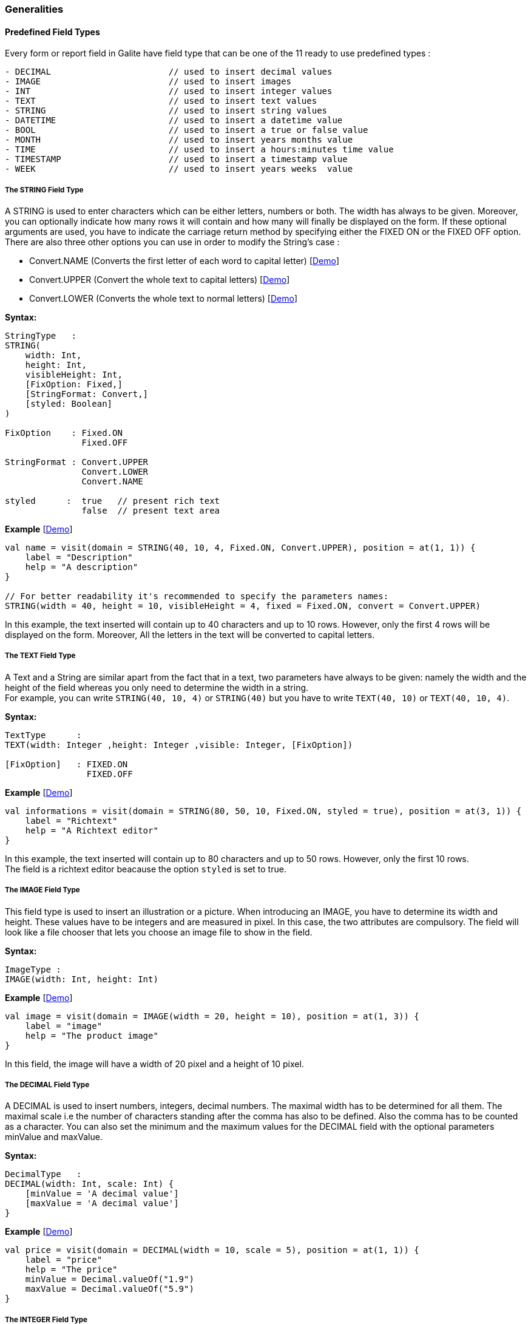 
=== Generalities

==== Predefined Field Types

Every form or report field in Galite have field type that can be one of the 11 ready to use predefined types :

[source,kotlin]
----
- DECIMAL                       // used to insert decimal values
- IMAGE                         // used to insert images
- INT                           // used to insert integer values
- TEXT                          // used to insert text values
- STRING                        // used to insert string values
- DATETIME                      // used to insert a datetime value
- BOOL                          // used to insert a true or false value
- MONTH                         // used to insert years months value
- TIME                          // used to insert a hours:minutes time value
- TIMESTAMP                     // used to insert a timestamp value
- WEEK                          // used to insert years weeks  value
----

===== The STRING Field Type

A STRING is used to enter characters which can be either letters, numbers or both. The width has always to be given. Moreover, you can optionally indicate how many rows it will contain and how many will finally be displayed on the form. If these optional arguments are used, you have to indicate the carriage return method by specifying either the FIXED ON or the FIXED OFF option. +
There are also three other options you can use in order to modify the String's case :

- Convert.NAME  (Converts the first letter of each word to capital letter) [https://github.com/kopiLeft/Galite/blob/4fc3a05e9e88b65b7133ba71ffa6aeb2eb53f9ab/galite-tests/src/test/kotlin/org/kopi/galite/tests/examples/DocumentationFieldsForm.kt#L127-L130[Demo]]
- Convert.UPPER (Convert the whole text to capital letters) [https://github.com/kopiLeft/Galite/blob/4fc3a05e9e88b65b7133ba71ffa6aeb2eb53f9ab/galite-tests/src/test/kotlin/org/kopi/galite/tests/examples/DocumentationFieldsForm.kt#L119-L122[Demo]]
- Convert.LOWER (Converts the whole text to normal letters) [https://github.com/kopiLeft/Galite/blob/4fc3a05e9e88b65b7133ba71ffa6aeb2eb53f9ab/galite-tests/src/test/kotlin/org/kopi/galite/tests/examples/DocumentationFieldsForm.kt#L123-L126[Demo]]

*Syntax:*

[source,kotlin]
----

StringType   :
STRING(
    width: Int,
    height: Int,
    visibleHeight: Int,
    [FixOption: Fixed,]
    [StringFormat: Convert,]
    [styled: Boolean]
)

FixOption    : Fixed.ON
               Fixed.OFF

StringFormat : Convert.UPPER
               Convert.LOWER
               Convert.NAME

styled      :  true   // present rich text
               false  // present text area
----

*Example* [https://github.com/kopiLeft/Galite/blob/4fc3a05e9e88b65b7133ba71ffa6aeb2eb53f9ab/galite-tests/src/test/kotlin/org/kopi/galite/tests/examples/DocumentationFieldsForm.kt#L113-L130[Demo]]

[source,kotlin]
----
val name = visit(domain = STRING(40, 10, 4, Fixed.ON, Convert.UPPER), position = at(1, 1)) {
    label = "Description"
    help = "A description"
}

// For better readability it's recommended to specify the parameters names:
STRING(width = 40, height = 10, visibleHeight = 4, fixed = Fixed.ON, convert = Convert.UPPER)
----

In this example, the text inserted will contain up to 40 characters and up to 10 rows. However, only the first 4 rows will be displayed on the form. Moreover, All the letters in the text will be converted to capital letters.

===== The TEXT Field Type

A Text and a String are similar apart from the fact that in a text, two parameters have always to be given: namely the width and the height of the field whereas you only need to determine the width in a string. +
For example, you can write `STRING(40, 10, 4)` or `STRING(40)` but you have to write `TEXT(40, 10)` or `TEXT(40, 10, 4)`.


*Syntax:*

[source,java]
----
TextType      :
TEXT(width: Integer ,height: Integer ,visible: Integer, [FixOption])

[FixOption]   : FIXED.ON
                FIXED.OFF
----

*Example* [https://github.com/kopiLeft/Galite/blob/4fc3a05e9e88b65b7133ba71ffa6aeb2eb53f9ab/galite-tests/src/test/kotlin/org/kopi/galite/tests/examples/DocumentationFieldsForm.kt#L132-L148[Demo]]

[source,kotlin]
----
val informations = visit(domain = STRING(80, 50, 10, Fixed.ON, styled = true), position = at(3, 1)) {
    label = "Richtext"
    help = "A Richtext editor"
}
----

In this example, the text inserted will contain up to 80 characters and up to 50 rows. However, only the first 10 rows. +
The field is a richtext editor beacause the option `styled` is set to true.

===== The IMAGE Field Type

This field type is used to insert an illustration or a picture. When introducing an IMAGE, you have to determine its width and height. These values have to be integers and are measured in pixel. In this case, the two attributes are compulsory. The field will look like a file chooser that lets you choose an image file to show in the field.

*Syntax:*

[source,kotlin]
----
ImageType :
IMAGE(width: Int, height: Int)
----
*Example* [https://github.com/kopiLeft/Galite/blob/4fc3a05e9e88b65b7133ba71ffa6aeb2eb53f9ab/galite-tests/src/test/kotlin/org/kopi/galite/tests/examples/DocumentationFieldsForm.kt#L150-L153[Demo]]

[source,kotlin]
----
val image = visit(domain = IMAGE(width = 20, height = 10), position = at(1, 3)) {
    label = "image"
    help = "The product image"
}
----
In this field, the image will have a width of 20 pixel and a height of 10 pixel.

===== The DECIMAL Field Type

A DECIMAL is used to insert numbers, integers, decimal numbers.
The maximal width has to be determined for all them.
The maximal scale i.e the number of characters standing after the comma has also to be defined.
Also the comma has to be counted as a character.
You can also set the minimum and the maximum values for the DECIMAL field with the optional parameters minValue and maxValue.

*Syntax:*

[source,kotlin]
----
DecimalType   :
DECIMAL(width: Int, scale: Int) {
    [minValue = 'A decimal value']
    [maxValue = 'A decimal value']
}
----

*Example* [https://github.com/kopiLeft/Galite/blob/4fc3a05e9e88b65b7133ba71ffa6aeb2eb53f9ab/galite-tests/src/test/kotlin/org/kopi/galite/tests/examples/DocumentationFieldsForm.kt#L155-L161[Demo]]

[source,kotlin]
----
val price = visit(domain = DECIMAL(width = 10, scale = 5), position = at(1, 1)) {
    label = "price"
    help = "The price"
    minValue = Decimal.valueOf("1.9")
    maxValue = Decimal.valueOf("5.9")
}
----

===== The INTEGER Field Type

Integer field type is INT is used to insert integers. Only the text width is to be defined. The minValue and maxValue options are also available for this type.

*Syntax:*

[source,kotlin]
----
IntegerType:
INT(width: Int) {
    [minValue = 'An integer value']
    [maxValue = 'An integer value']
}
----

*Example* [https://github.com/kopiLeft/Galite/blob/4fc3a05e9e88b65b7133ba71ffa6aeb2eb53f9ab/galite-tests/src/test/kotlin/org/kopi/galite/tests/examples/DocumentationFieldsForm.kt#L163-L169[Demo]]

[source,kotlin]
----
val count = visit(domain = INT(3), position = follow(name)) {
    label = "Cars"
    help = "The number of cars"
    minValue = 1
    maxValue = 130
}
----

==== Code Field Types

In addition to the predefined field types already available in Galite, you can define more specific types like CODE type.

===== The CODE types

The code Filed can be defined with many types like Boolean, Int, Decimal, etc... These types enable you to have a list of item-value pairs, the items will be displayed in the field and the values will be assigned instead.

*  *The boolean code domain*

In a CODE BOOL or BOOLEAN you have to assign a Boolean value to the item you have entered. Boolean values are values like "True" or "False" and "Yes" or "No".

*Syntax:*

[source,kotlin]
----
CodeBooleanType :
object "NameToUse" : CodeDomain<Boolean>() {
    init {
        CodeBooleanList
    }
}

CodeBooleanList : CodeBoolean  [CodeBooleanList]

CodeBoolean     : code : String "keyOf" value : Boolean
----

*Example* [https://github.com/kopiLeft/Galite/blob/4fc3a05e9e88b65b7133ba71ffa6aeb2eb53f9ab/galite-tests/src/test/kotlin/org/kopi/galite/tests/examples/DocumentationFieldsForm.kt#L560-L565[Demo]]

[source,kotlin]
----
object Situation: CodeDomain<Boolean>() {
  init {
    "married" keyOf true
    "single" keyOf false
  }
}

----

* *The integer code domain*

In a CODE INT, you assign to each String item you have entered a INT value.

*Syntax:*

[source,kotlin]
----
CodeIntegerType :
object "NameToUse" : CodeDomain<Int>() {
    init {
        CodeIntegerList
    }
}

CodeIntegerList : CodeInteger  [CodeIntegerList]

CodeInteger     : code : String "keyOf" value : Int
----

*Example* [https://github.com/kopiLeft/Galite/blob/4fc3a05e9e88b65b7133ba71ffa6aeb2eb53f9ab/galite-tests/src/test/kotlin/org/kopi/galite/tests/examples/DocumentationFieldsForm.kt#L567-L577[Demo]]

[source,kotlin]
----
object Days: CodeDomain<Int>() {
  init {
    "Sunday" keyOf 1
    "Monday" keyOf 2
    "Tuesday" keyOf 3
    "Wednesday" keyOf 4
    "Thursday" keyOf 5
    "Friday" keyOf 6
    "Saturday" keyOf 7
  }
}
----

* *The decimal code domain*

In a CODE DECIMAL, each item you have entered will get a DECIMAL value, i.e integers, fixed point numbers and fraction numbers.

*Syntax:*

[source,kotlin]
----
CodeFixedType :
object "NameToUse" : CodeDomain<Decimal>() {
    init {
        CodeFixedList
    }
}

CodeFixedList : CodeFixed  [CodeFixedList]

CodeFixed     : code : String "keyOf" value : Decimal
----
*Example* [https://github.com/kopiLeft/Galite/blob/4fc3a05e9e88b65b7133ba71ffa6aeb2eb53f9ab/galite-tests/src/test/kotlin/org/kopi/galite/tests/examples/DocumentationFieldsForm.kt#L579-L584[Demo]]

[source,kotlin]
----
object Accounting: CodeDomain<Decimal>() {
  init {
    "piece" keyOf Decimal.valueOf("1.00")
    "per cent" keyOf Decimal.valueOf("0.01")
  }
}
----

* *The string code domain*

In a CODE STRING, each item you have entered will get a STRING value, this can be useful for shortcut of long strings for example.

*Syntax:*

[source,kotlin]
----
CodeStringType :
object "NameToUse" : CodeDomain<String>() {
    init {
        CodeStringType
    }
}

CodeStringType : CodeString  [CodeStringType]

CodeString     : code : String "keyOf" value : String
----
*Example* [https://github.com/kopiLeft/Galite/blob/4fc3a05e9e88b65b7133ba71ffa6aeb2eb53f9ab/galite-tests/src/test/kotlin/org/kopi/galite/tests/examples/DocumentationFieldsForm.kt#L585-L590[Demo]]

[source,kotlin]
----
object ProgrammingLanguage: CodeDomain<String>() {
  init {
    "JDK" keyOf "Java Development Kit"
    "JRE" keyOf "Java Runtime Environment"
  }
}
----

===== The SELECT command

As you had the possibility to call up a list or a table from the database, with the option LIST, you now can make Galite sort out information from a whole list or a table which the option SELECT and this, according to criteria you have to define. Let’s say you want to view the degrees which can be achieved in a certain year. For this, you have to use the SELECT command as you see in the following rows:

*Syntax:*

[source,kotlin]
----
List        :
class "ListName" : ListDomain<String>(20) {
    override val table = TableName

    init {
       ListColumns
    }
}

ListColumns : ListColumn  [ListColumns]

ListColumn  : SimpleName "keyOf" TableName.columnName
----

*Example* [https://github.com/kopiLeft/Galite/blob/4fc3a05e9e88b65b7133ba71ffa6aeb2eb53f9ab/galite-tests/src/test/kotlin/org/kopi/galite/tests/examples/DocumentationFieldsForm.kt#L592-L599[Demo]]

[source,kotlin]
----
class CurrentDegree(year: Int) : ListDomain<String>(20) {
    override val table = query(
        Degree.selectAll {
            Degree.year eq year
        }
    )

    init {
        "Symbol" keyOf Degree.Symbol
        "Description" keyOf Degree.Description
    }
}
----
"Degree" is the database table to which we have to access in order to select the information.
In this example, we have used Exposed syntax to declare the select query from the Degree table, then we have created a list that contains two columns Symbol and Description those columns receive data from the result of the query.

The function `keyOf` is used in order to enter the columns in which Galite has to make its research.

As a result of your selection, you will then have a table with two columns which will contain the different sorts of degrees achievable in the year you have entered.

